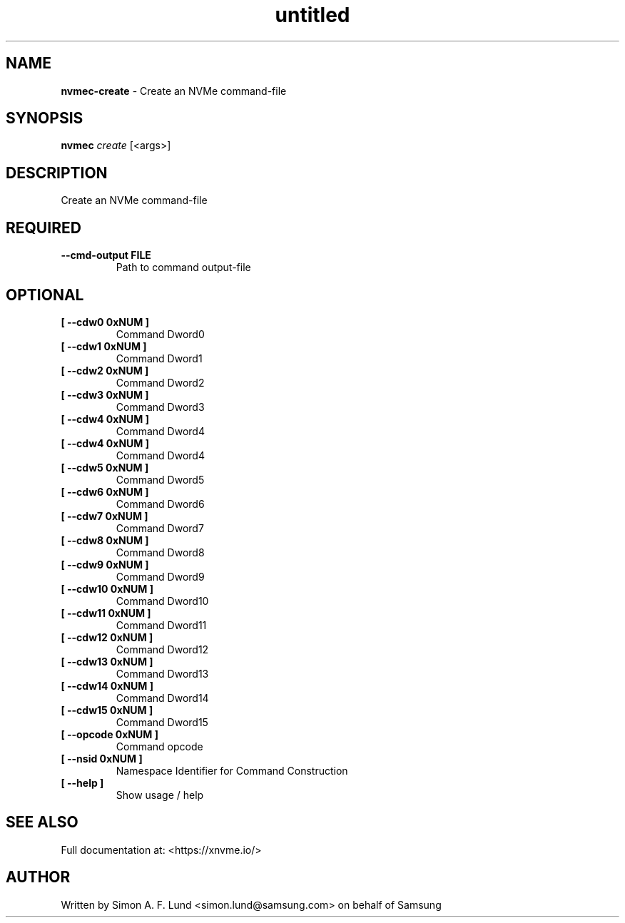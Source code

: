 .\" Text automatically generated by txt2man
.TH untitled  "17 February 2022" "" ""
.SH NAME
\fBnvmec-create \fP- Create an NVMe command-file
.SH SYNOPSIS
.nf
.fam C
\fBnvmec\fP \fIcreate\fP [<args>]
.fam T
.fi
.fam T
.fi
.SH DESCRIPTION
Create an NVMe command-file
.SH REQUIRED
.TP
.B
\fB--cmd-output\fP FILE
Path to command output-file
.RE
.PP

.SH OPTIONAL
.TP
.B
[ \fB--cdw0\fP 0xNUM ]
Command Dword0
.TP
.B
[ \fB--cdw1\fP 0xNUM ]
Command Dword1
.TP
.B
[ \fB--cdw2\fP 0xNUM ]
Command Dword2
.TP
.B
[ \fB--cdw3\fP 0xNUM ]
Command Dword3
.TP
.B
[ \fB--cdw4\fP 0xNUM ]
Command Dword4
.TP
.B
[ \fB--cdw4\fP 0xNUM ]
Command Dword4
.TP
.B
[ \fB--cdw5\fP 0xNUM ]
Command Dword5
.TP
.B
[ \fB--cdw6\fP 0xNUM ]
Command Dword6
.TP
.B
[ \fB--cdw7\fP 0xNUM ]
Command Dword7
.TP
.B
[ \fB--cdw8\fP 0xNUM ]
Command Dword8
.TP
.B
[ \fB--cdw9\fP 0xNUM ]
Command Dword9
.TP
.B
[ \fB--cdw10\fP 0xNUM ]
Command Dword10
.TP
.B
[ \fB--cdw11\fP 0xNUM ]
Command Dword11
.TP
.B
[ \fB--cdw12\fP 0xNUM ]
Command Dword12
.TP
.B
[ \fB--cdw13\fP 0xNUM ]
Command Dword13
.TP
.B
[ \fB--cdw14\fP 0xNUM ]
Command Dword14
.TP
.B
[ \fB--cdw15\fP 0xNUM ]
Command Dword15
.TP
.B
[ \fB--opcode\fP 0xNUM ]
Command opcode
.TP
.B
[ \fB--nsid\fP 0xNUM ]
Namespace Identifier for Command Construction
.TP
.B
[ \fB--help\fP ]
Show usage / help
.RE
.PP


.SH SEE ALSO
Full documentation at: <https://xnvme.io/>
.SH AUTHOR
Written by Simon A. F. Lund <simon.lund@samsung.com> on behalf of Samsung
